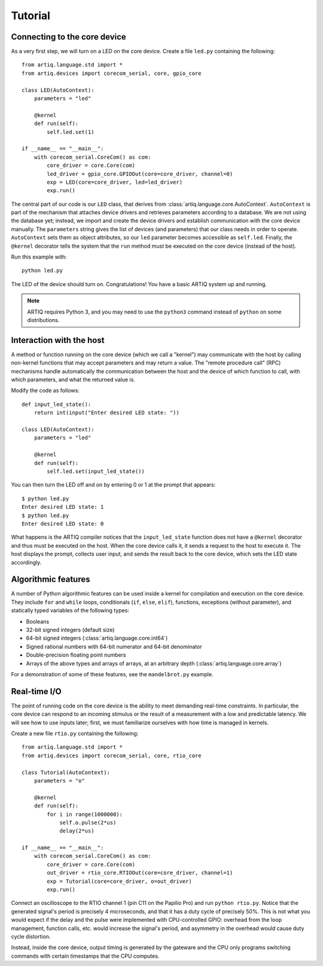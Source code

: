 Tutorial
========

Connecting to the core device
-----------------------------

As a very first step, we will turn on a LED on the core device. Create a file ``led.py`` containing the following: ::

  from artiq.language.std import *
  from artiq.devices import corecom_serial, core, gpio_core

  class LED(AutoContext):
      parameters = "led"

      @kernel
      def run(self):
          self.led.set(1)

  if __name__ == "__main__":
      with corecom_serial.CoreCom() as com:
          core_driver = core.Core(com)
          led_driver = gpio_core.GPIOOut(core=core_driver, channel=0)
          exp = LED(core=core_driver, led=led_driver)
          exp.run()

The central part of our code is our ``LED`` class, that derives from :class:`artiq.language.core.AutoContext`. ``AutoContext`` is part of the mechanism that attaches device drivers and retrieves parameters according to a database. We are not using the database yet; instead, we import and create the device drivers and establish communication with the core device manually. The ``parameters`` string gives the list of devices (and parameters) that our class needs in order to operate. ``AutoContext`` sets them as object attributes, so our ``led`` parameter becomes accessible as ``self.led``. Finally, the ``@kernel`` decorator tells the system that the ``run`` method must be executed on the core device (instead of the host).

Run this example with: ::

  python led.py

The LED of the device should turn on. Congratulations! You have a basic ARTIQ system up and running.

.. note::
  ARTIQ requires Python 3, and you may need to use the ``python3`` command instead of ``python`` on some distributions.

Interaction with the host
-------------------------

A method or function running on the core device (which we call a "kernel") may communicate with the host by calling non-kernel functions that may accept parameters and may return a value. The "remote procedure call" (RPC) mechanisms handle automatically the communication between the host and the device of which function to call, with which parameters, and what the returned value is.

Modify the code as follows: ::

  def input_led_state():
      return int(input("Enter desired LED state: "))

  class LED(AutoContext):
      parameters = "led"

      @kernel
      def run(self):
          self.led.set(input_led_state())

You can then turn the LED off and on by entering 0 or 1 at the prompt that appears: ::

  $ python led.py 
  Enter desired LED state: 1
  $ python led.py 
  Enter desired LED state: 0

What happens is the ARTIQ compiler notices that the ``input_led_state`` function does not have a ``@kernel`` decorator and thus must be executed on the host. When the core device calls it, it sends a request to the host to execute it. The host displays the prompt, collects user input, and sends the result back to the core device, which sets the LED state accordingly.

Algorithmic features
--------------------

A number of Python algorithmic features can be used inside a kernel for compilation and execution on the core device. They include ``for`` and ``while`` loops, conditionals (``if``, ``else``, ``elif``), functions, exceptions (without parameter), and statically typed variables of the following types:

* Booleans
* 32-bit signed integers (default size)
* 64-bit signed integers (:class:`artiq.language.core.int64`)
* Signed rational numbers with 64-bit numerator and 64-bit denominator
* Double-precision floating point numbers
* Arrays of the above types and arrays of arrays, at an arbitrary depth (:class:`artiq.language.core.array`)

For a demonstration of some of these features, see the ``mandelbrot.py`` example.

Real-time I/O
-------------

The point of running code on the core device is the ability to meet demanding real-time constraints. In particular, the core device can respond to an incoming stimulus or the result of a measurement with a low and predictable latency. We will see how to use inputs later; first, we must familiarize ourselves with how time is managed in kernels.

Create a new file ``rtio.py`` containing the following: ::

  from artiq.language.std import *
  from artiq.devices import corecom_serial, core, rtio_core

  class Tutorial(AutoContext):
      parameters = "o"

      @kernel
      def run(self):
          for i in range(1000000):
              self.o.pulse(2*us)
              delay(2*us)

  if __name__ == "__main__":
      with corecom_serial.CoreCom() as com:
          core_driver = core.Core(com)
          out_driver = rtio_core.RTIOOut(core=core_driver, channel=1)
          exp = Tutorial(core=core_driver, o=out_driver)
          exp.run()

Connect an oscilloscope to the RTIO channel 1 (pin C11 on the Papilio Pro) and run ``python rtio.py``. Notice that the generated signal's period is precisely 4 microseconds, and that it has a duty cycle of precisely 50%. This is not what you would expect if the delay and the pulse were implemented with CPU-controlled GPIO: overhead from the loop management, function calls, etc. would increase the signal's period, and asymmetry in the overhead would cause duty cycle distortion.

Instead, inside the core device, output timing is generated by the gateware and the CPU only programs switching commands with certain timestamps that the CPU computes.

